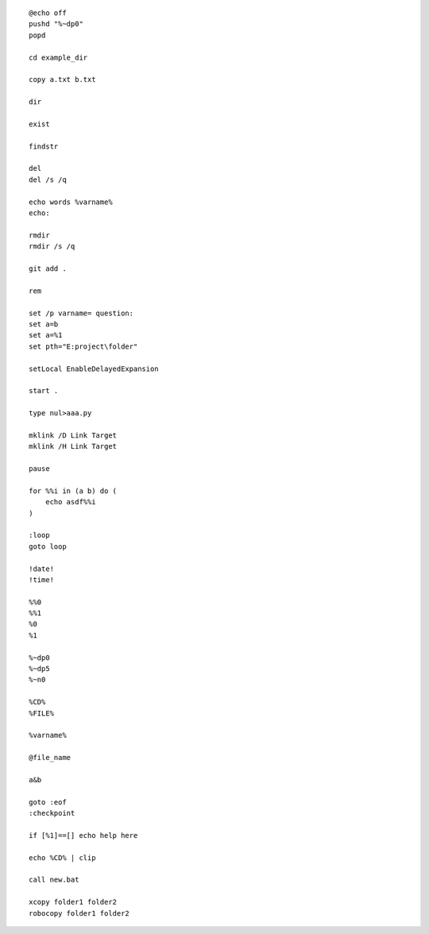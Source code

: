 ::

    @echo off
    pushd "%~dp0"
    popd

    cd example_dir

    copy a.txt b.txt

    dir

    exist

    findstr

    del
    del /s /q

    echo words %varname%
    echo: 

    rmdir
    rmdir /s /q

    git add .

    rem

    set /p varname= question:
    set a=b
    set a=%1
    set pth="E:project\folder" 

    setLocal EnableDelayedExpansion

    start .

    type nul>aaa.py
    
    mklink /D Link Target
    mklink /H Link Target
    
    pause

    for %%i in (a b) do (
        echo asdf%%i
    )

    :loop
    goto loop

    !date!
    !time!

    %%0
    %%1
    %0
    %1

    %~dp0
    %~dp5
    %~n0

    %CD%
    %FILE%

    %varname%

    @file_name

    a&b

    goto :eof
    :checkpoint

    if [%1]==[] echo help here

    echo %CD% | clip

    call new.bat

    xcopy folder1 folder2
    robocopy folder1 folder2
